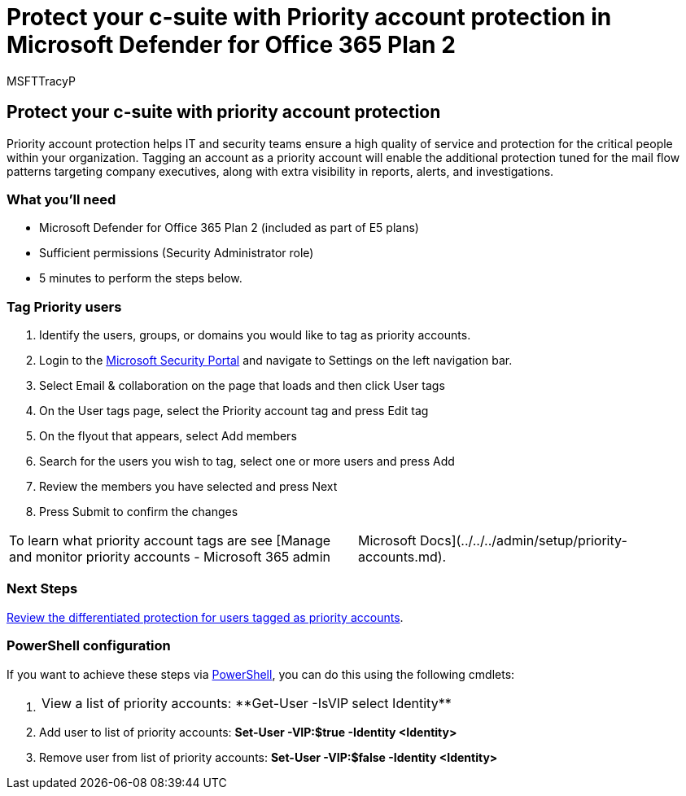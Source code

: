 = Protect your c-suite with Priority account protection in Microsoft Defender for Office 365 Plan 2
:audience: ITPro
:author: MSFTTracyP
:description: The steps to protect your c-suite with priority account protection. Tagging an account as a Priority account will enable the additional protection tuned for the mail flow patterns targeting company executives, along with extra visibility in reports, alerts, and investigations.
:f1.keywords: ["NOCSH"]
:manager: dansimp
:ms.author: tracyp
:ms.collection: m365-guidance-templates
:ms.localizationpriority: medium
:ms.mktglfcycl: deploy
:ms.pagetype: security
:ms.service: microsoft-365-security
:ms.sitesec: library
:ms.subservice: mdo
:ms.topic: how-to
:search.appverid: met150
:search.product:

== Protect your c-suite with priority account protection

Priority account protection helps IT and security teams ensure a high quality of service and protection for the critical people within your organization.
Tagging an account as a priority account will enable the additional protection tuned for the mail flow patterns targeting company executives, along with extra visibility in reports, alerts, and investigations.

=== What you'll need

* Microsoft Defender for Office 365 Plan 2 (included as part of E5 plans)
* Sufficient permissions (Security Administrator role)
* 5 minutes to perform the steps below.

=== Tag Priority users

. Identify the users, groups, or domains you would like to tag as priority accounts.
. Login to the https://security.microsoft.com/[Microsoft Security Portal] and navigate to Settings on the left navigation bar.
. Select Email & collaboration on the page that loads and then click User tags
. On the User tags page, select the Priority account tag and press Edit tag
. On the flyout that appears, select Add members
. Search for the users you wish to tag, select one or more users and press Add
. Review the members you have selected and press Next
. Press Submit to confirm the changes

[cols=2*]
|===
| To learn what priority account tags are see [Manage and monitor priority accounts - Microsoft 365 admin
| Microsoft Docs](../../../admin/setup/priority-accounts.md).
|===

=== Next Steps

xref:../../office-365-security/configure-review-priority-account.adoc[Review the differentiated protection for users tagged as priority accounts].

=== PowerShell configuration

If you want to achieve these steps via link:/powershell/exchange/connect-to-exchange-online-powershell[PowerShell], you can do this using the following cmdlets:

. {blank}
+
[cols=2*]
|===
| View a list of priority accounts: **Get-User -IsVIP
| select Identity**
|===

. Add user to list of priority accounts: *Set-User -VIP:$true -Identity <Identity>*
. Remove user from list of priority accounts: *Set-User -VIP:$false -Identity <Identity>*
